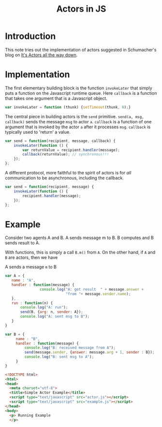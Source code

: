 #+title:  Actors in JS

* Introduction
This note tries out the implementation of actors suggested
in Schumacher's blog on [[http://www.dalnefre.com/wp/2014/03/actors-in-javascript/][It's Actors all the way down]].   

* Implementation

The first elementary building block is the function
=invokeLater= that simply puts a function on the Javascript
runtime queue.   Here =callback= is a function that takes
one argument that is a Javascript object.  

#+BEGIN_SRC js :tangle actor.js
var invokeLater = function (thunk) {setTimeout(thunk, 0);}
#+END_SRC


The central piece in building actors is the =send=
primitive.  =send(a, msg, callback)= sends the message =msg=
to actor =a=.  =callback= is a function of one argument that
is invoked by the actor =a= after it processes =msg=.
=callback= is typically used to 'return' a value.   

#+BEGIN_SRC js :tangle no
var send = function(recipient, message, callback) {
    invokeLater(function () {
        var returnValue = recipient.handler(message);
        callback(returnValue); // synchronous!!!
    });
};
#+END_SRC

A different protocol, more faithful to the spirit of actors
is for /all/ communication to be asynchronous, including the
callback. 


#+BEGIN_SRC js :tangle actor.js
var send = function(recipient, message) {
    invokeLater(function () {
        recipient.handler(message);
    });
};
#+END_SRC


* Example

Consider two agents A and B.  A sends message m to B.  B
computes and B sends result to A.

With functions, this is simply a call =B.m()= from =A=.  On
the other hand, if =A= and =B= are actors, then we have

 - A sends a message =m= to B ::   

#+BEGIN_SRC js :tangle example.js
var A = { 
   name : "A",
   handler : function(message) {
            	console.log("A: got result  " + message.answer + 
							"from "+ message.sender.name);
   },
   run : function(n) {
	   console.log("A: run");
	   send(B, {arg: n, sender: A});
	   console.log("A: sent msg to B");
   }
}

var B = {
     name : "B",
     handler : function(message) {
		 console.log("B: received message from A");
		 send(message.sender, {answer: message.arg + 1, sender : B});
		 console.log("B: sent msg to A");
	 }
}

#+END_SRC

#+BEGIN_SRC html :tangle example.html
<!DOCTYPE html>
<html>
<head>
  <meta charset="utf-8">
  <title>Simple Actor Example</title>
  <script type="text/javascript" src="actor.js"></script>
  <script type="text/javascript" src="example.js"></script>
</head>
<body>
  <p> Running Example
  </p>
#+END_SRC
